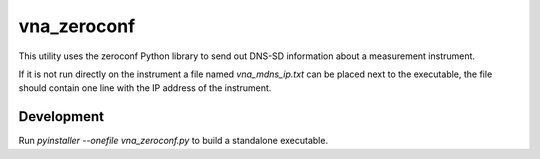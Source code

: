 ============
vna_zeroconf
============

This utility uses the zeroconf Python library to send out DNS-SD information about a measurement instrument.

If it is not run directly on the instrument a file named `vna_mdns_ip.txt` can be placed next to the executable, the file should contain one line with the IP address of the instrument.

Development
-----------

Run `pyinstaller --onefile vna_zeroconf.py` to build a standalone executable.
